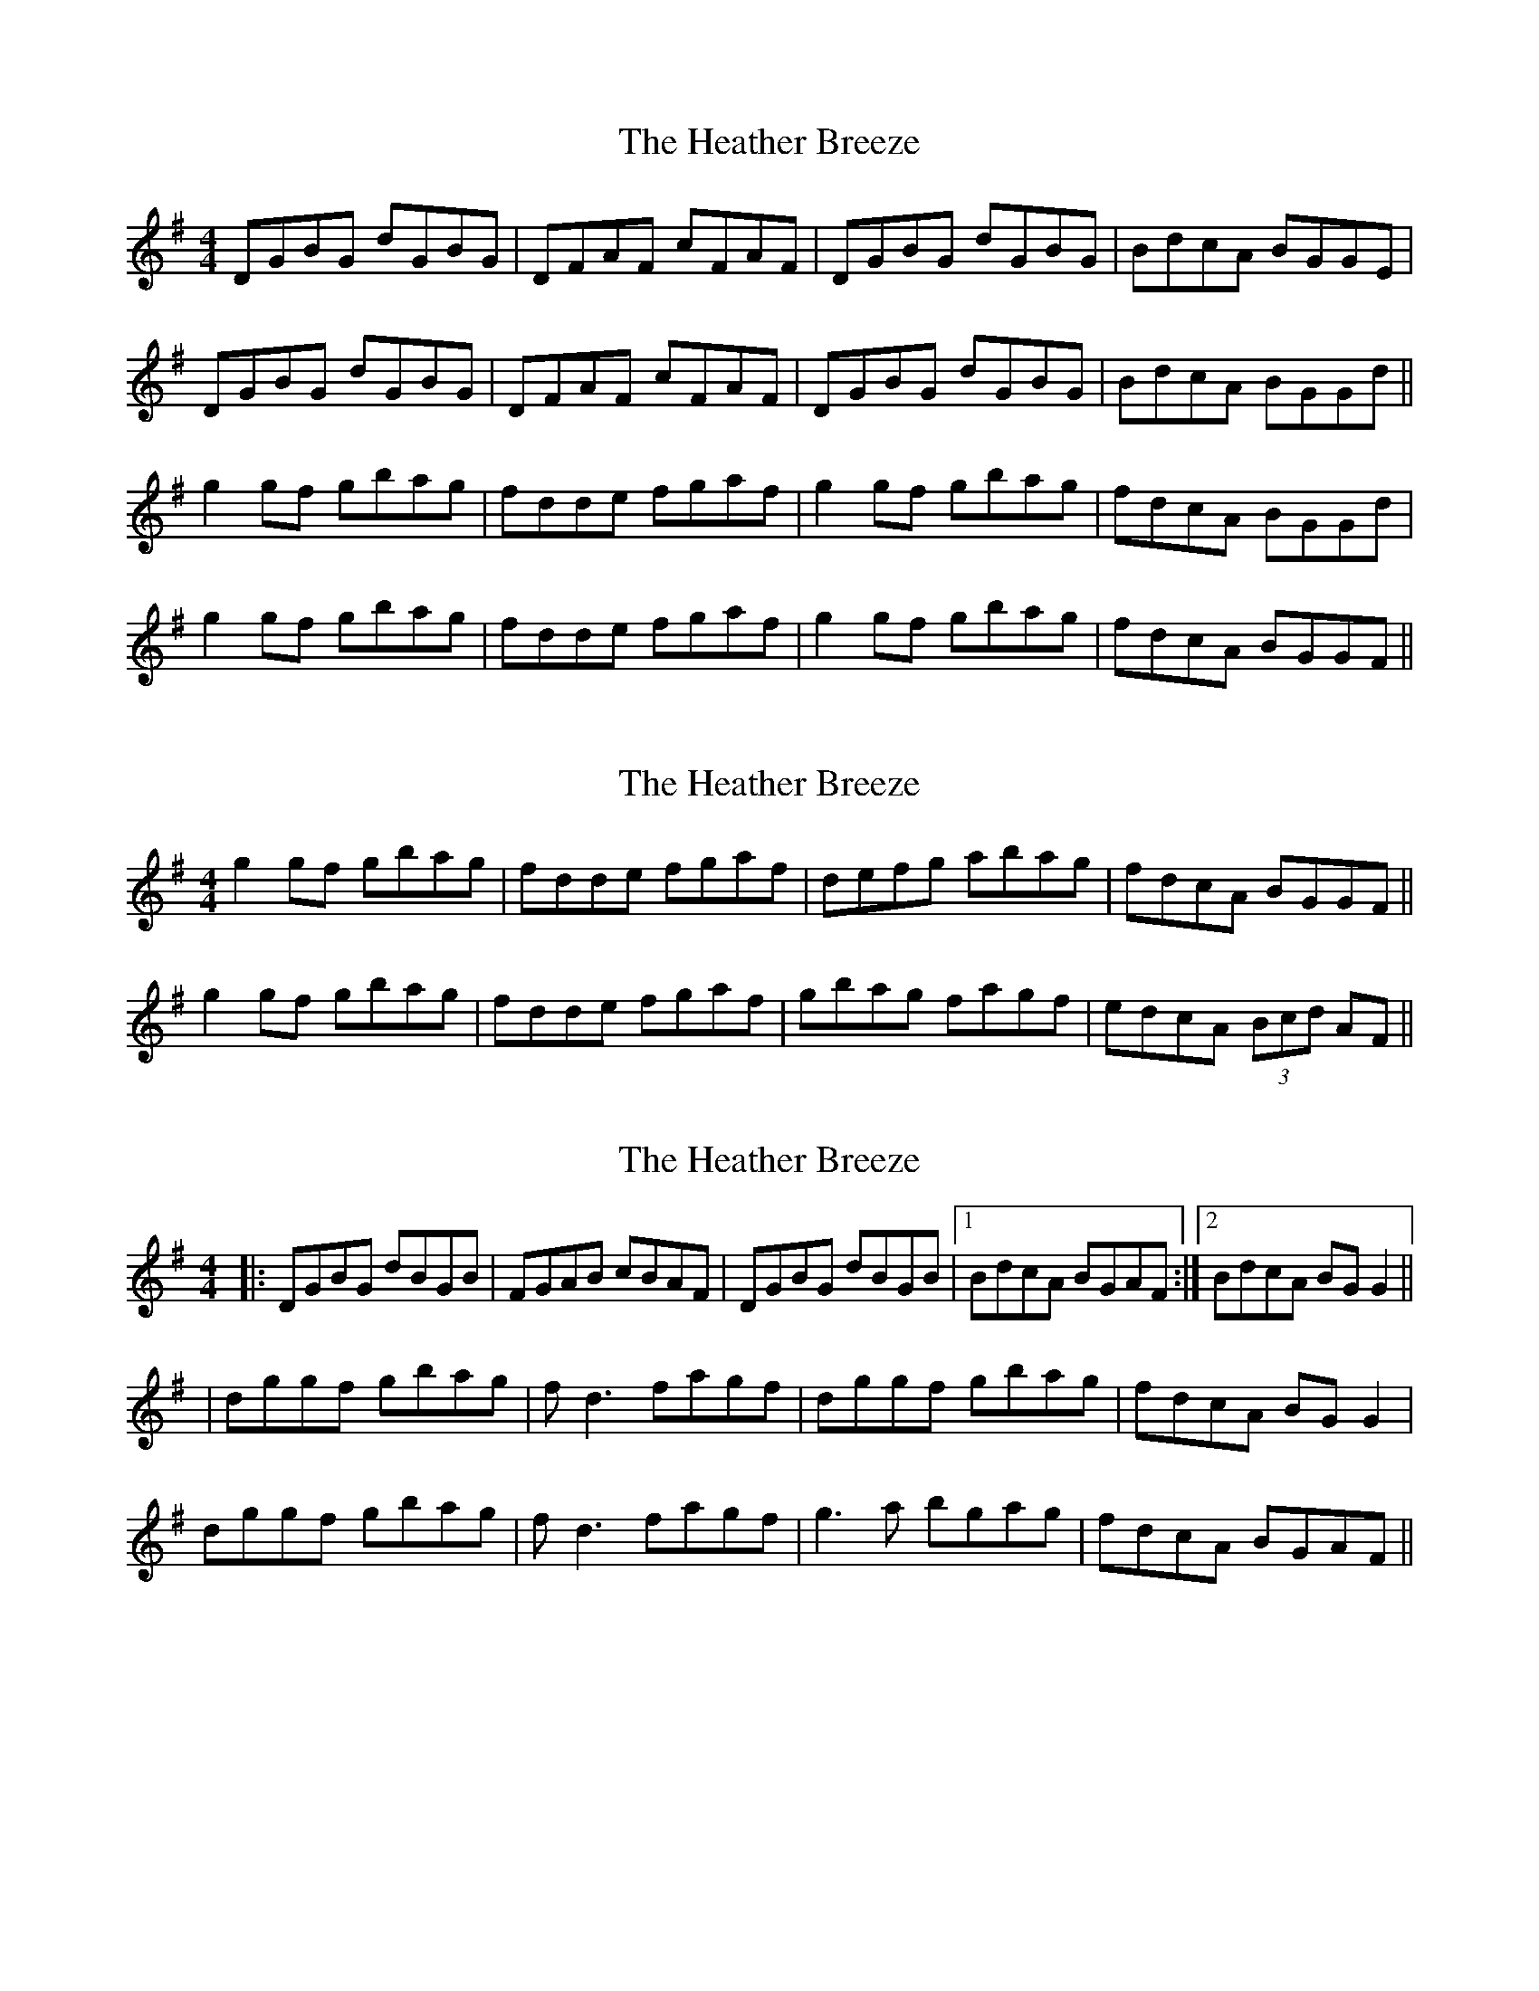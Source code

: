 X: 1
T: Heather Breeze, The
Z: Jdharv
S: https://thesession.org/tunes/411#setting411
R: reel
M: 4/4
L: 1/8
K: Gmaj
DGBG dGBG|DFAF cFAF|DGBG dGBG|BdcA BGGE|
DGBG dGBG|DFAF cFAF|DGBG dGBG|BdcA BGGd||
g2 gf gbag|fdde fgaf|g2 gf gbag|fdcA BGGd|
g2 gf gbag|fdde fgaf|g2 gf gbag|fdcA BGGF||
X: 2
T: Heather Breeze, The
Z: Stiamh
S: https://thesession.org/tunes/411#setting13260
R: reel
M: 4/4
L: 1/8
K: Gmaj
g2 gf gbag|fdde fgaf|defg abag|fdcA BGGF||g2 gf gbag|fdde fgaf|gbag fagf |edcA (3Bcd AF||
X: 3
T: Heather Breeze, The
Z: enirehtac
S: https://thesession.org/tunes/411#setting13261
R: reel
M: 4/4
L: 1/8
K: Gmaj
|:DGBG dBGB|FGAB cBAF|DGBG dBGB|1 BdcA BGAF:|2 BdcA BGG2||
|dggf gbag|fd3 fagf|dggf gbag|fdcA BGG2|
dggf gbag|fd3 fagf|g3a bgag|fdcA BGAF||
X: 4
T: Heather Breeze, The
Z: Phantom Button
S: https://thesession.org/tunes/411#setting13262
R: reel
M: 4/4
L: 1/8
K: Gmaj
DGBG dGBG|DFAB cBAF|DGBG dGBG|B/c/dcA BGG2:|~g3f gbag|fdde fgaf|~g3f gbag|fdcA BGG2|~g3f gbag|fdde fgaf|defg ~a3g|fdcA BGG2||
X: 5
T: Heather Breeze, The
Z: Kilcash
S: https://thesession.org/tunes/411#setting13263
R: reel
M: 4/4
L: 1/8
K: Gmaj
g2 gf g2ag|fdde fga2|defg abag|fdcA BGGF|
g2 gf g2ag|fdde fga2|bgaf gbag|fdcA BGGF|
X: 6
T: Heather Breeze, The
Z: Kevin Rietmann
S: https://thesession.org/tunes/411#setting23280
R: reel
M: 4/4
L: 1/8
K: Gmaj
|D~G3 dGBG | D~F3 cFAF | D~G3 dGBG | BdcB (3ABA (3GFE |
D~G3 dGBG | D~F3 cFAF | GABc dGBG | BdcA BGBd |
g2gf gbag | (3fgf de fgaf | dggf gbag | fdcA (3BAG Bc |
Gd (3Bcd gbag | fd (3ABd fgaf | gbag fagf | edcB (3ABA (3GFE |
X: 7
T: Heather Breeze, The
Z: Kevin Rietmann
S: https://thesession.org/tunes/411#setting23300
R: reel
M: 4/4
L: 1/8
K: Gmaj
|: "G drone"DGBG dGBG |"F# drone" DF (3FFF dFAF |"G drone" DGBG dGBG |1"D drone" BdcA B/c/d AF :|2 "D drone"BdcA BGBd |
| g2 a/g/f gbag | fd (3ddd fgaf | dg ~g2 gbag | fdcA BGBd |
|g2 {a}gf gbag | fd (3ddd fgaf | gbag fagf | ed^cA B/c/d AF |
X: 8
T: Heather Breeze, The
Z: didier
S: https://thesession.org/tunes/411#setting24947
R: reel
M: 4/4
L: 1/8
K: Gmaj
bgdg bagb | afdf agfa | bgdg bgag | fdcA BGGg |
bgdg bgdg | afdf agfa | bgaf (3gfe dB | cedc BGGg||
X: 9
T: Heather Breeze, The
Z: JACKB
S: https://thesession.org/tunes/411#setting24949
R: reel
M: 4/4
L: 1/8
K: Gmaj
|:DGBG dGBG|DFAF cFAF|DGBG dGBG|BdcA dBcA|
DGBG dGBG|DFAF cFAF|DGBG dGBG|BdcA BG G2||
|:g3f gbag|f3e fgaf|g3f gbag|fdcA dBcA|
g3f gbag|f3e fgaf|g3f gbag|fdcA BG G2||
X: 10
T: Heather Breeze, The
Z: G.Ryckeboer
S: https://thesession.org/tunes/411#setting29582
R: reel
M: 4/4
L: 1/8
K: Gmaj
|:GGBG dGBG | DFAF dFAF |GGBG dGBG |BdcA BGAF :|
GGBG dGDE | =FFAF =cFAF |GGBG dGBG |BdcA BGBd ||
|:gagf ggag |  fdde fgaf | fggf gbag | fdcA BGBd |
gagf ggag |  fdde fgaf | fggf gbag |1 fdcA BGBd :|2 fdcA BGAF ||
P:2nd turn
|GGBG dGDE | =FFAF =cFAF  |GGBG dGBG |BdcA BGAF |2 BdcA BGBd ||
|:gagf ggag |  fdde fgaf | fggf gbag | fdcA BGBd |
gagf ggag |  fdde fgaf | fggf gbag |1 fdcA BGBd :|2 fdcA BGAF ||
P:3rd turn
|:GGBG dGDE | =FFAF =cFAF  |GGBG dGBG |BdcA BGAF :|
GGBG dGBG | DFAF dFAF |GGBG dGBG |BdcA BGBd |
|:gagf ggag |  fdde fgaf | fggf gbag | fdcA BGBd ||
|:gagf ggag |  fdde fgaf | fggf gbag | fdcA BGBd |
gagf ggag |  fdde fgaf | fggf gbag |1 fdcA BGBd :|2 fdcA BGAF |]
